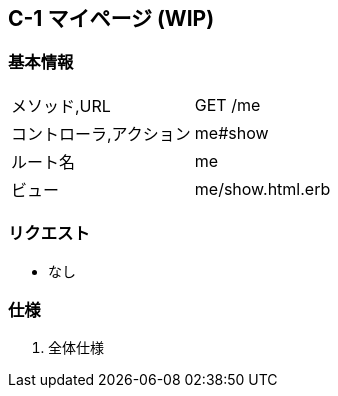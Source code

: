 == C-1 マイページ (WIP)

=== 基本情報
[cols="38,80"]
|=====
| メソッド,URL            | GET /me
| コントローラ,アクション | me#show
| ルート名                | me
| ビュー                  | me/show.html.erb
|=====

=== リクエスト
* なし

=== 仕様
. 全体仕様
